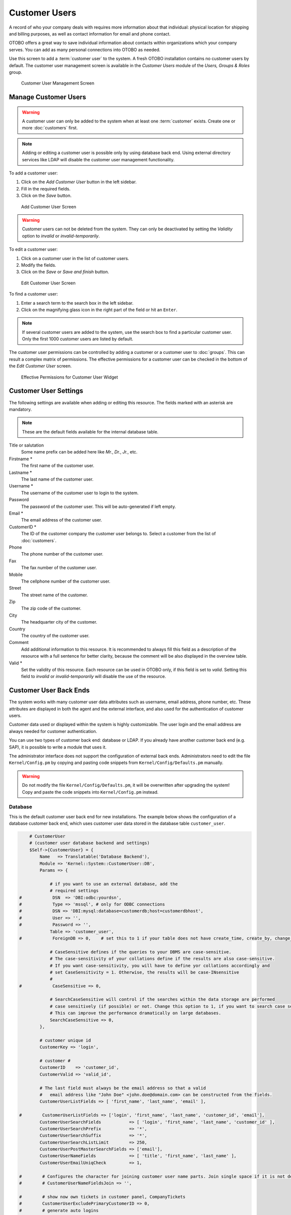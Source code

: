 Customer Users
==============

A record of who your company deals with requires more information about that individual: physical location for shipping and billing purposes, as well as contact information for email and phone contact.

OTOBO offers a great way to save individual information about contacts within organizations which your company serves. You can add as many personal connections into OTOBO as needed.

Use this screen to add a :term:`customer user` to the system. A fresh OTOBO installation contains no customer users by default. The customer user management screen is available in the *Customer Users* module of the *Users, Groups & Roles* group.

.. figure:: images/customer-user-management.png
   :alt: Customer User Management Screen

   Customer User Management Screen


Manage Customer Users
---------------------

.. warning::

   A customer user can only be added to the system when at least one :term:`customer` exists. Create one or more :doc:`customers` first.

.. note::

   Adding or editing a customer user is possible only by using database back end. Using external directory services like LDAP will disable the customer user management functionality.

To add a customer user:

1. Click on the *Add Customer User* button in the left sidebar.
2. Fill in the required fields.
3. Click on the *Save* button.

.. figure:: images/customer-user-add.png
   :alt: Add Customer User Screen

   Add Customer User Screen

.. warning::

   Customer users can not be deleted from the system. They can only be deactivated by setting the *Validity* option to *invalid* or *invalid-temporarily*.

To edit a customer user:

1. Click on a customer user in the list of customer users.
2. Modify the fields.
3. Click on the *Save* or *Save and finish* button.

.. figure:: images/customer-user-edit.png
   :alt: Edit Customer User Screen

   Edit Customer User Screen

To find a customer user:

1. Enter a search term to the search box in the left sidebar.
2. Click on the magnifying glass icon in the right part of the field or hit an ``Enter``.

.. note::

   If several customer users are added to the system, use the search box to find a particular customer user. Only the first 1000 customer users are listed by default.

The customer user permissions can be controlled by adding a customer or a customer user to :doc:`groups`. This can result a complex matrix of permissions. The effective permissions for a customer user can be checked in the bottom of the *Edit Customer User* screen.

.. figure:: images/customer-user-effective-permission.png
   :alt: Effective Permissions for Customer User Widget

   Effective Permissions for Customer User Widget

.. seealso::

   :doc:`customer-users-groups` needs to be enabled to use this feature.


Customer User Settings
----------------------

The following settings are available when adding or editing this resource. The fields marked with an asterisk are mandatory.

.. note::

   These are the default fields available for the internal database table.

Title or salutation
   Some name prefix can be added here like *Mr.*, *Dr.*, *Jr.*, etc.

Firstname \*
   The first name of the customer user.

Lastname \*
   The last name of the customer user.

Username \*
   The username of the customer user to login to the system.

Password
   The password of the customer user. This will be auto-generated if left empty.

Email \*
   The email address of the customer user.

CustomerID \*
   The ID of the customer company the customer user belongs to. Select a customer from the list of :doc:`customers`.

Phone
   The phone number of the customer user.

Fax
   The fax number of the customer user.

Mobile
   The cellphone number of the customer user.

Street
   The street name of the customer.

Zip
   The zip code of the customer.

City
   The headquarter city of the customer.

Country
   The country of the customer user.

Comment
   Add additional information to this resource. It is recommended to always fill this field as a description of the resource with a full sentence for better clarity, because the comment will be also displayed in the overview table.

Valid \*
   Set the validity of this resource. Each resource can be used in OTOBO only, if this field is set to *valid*. Setting this field to *invalid* or *invalid-temporarily* will disable the use of the resource.

.. seealso::

   It is possible to assign multiple customers to customer users via the :doc:`customer-users-customers` screen.


Customer User Back Ends
-----------------------

The system works with many customer user data attributes such as username, email address, phone number, etc. These attributes are displayed in both the agent and the external interface, and also used for the authentication of customer users.

Customer data used or displayed within the system is highly customizable. The user login and the email address are always needed for customer authentication.

You can use two types of customer back end: database or LDAP. If you already have another customer back end (e.g. SAP), it is possible to write a module that uses it.

The administrator interface does not support the configuration of external back ends. Administrators need to edit the file ``Kernel/Config.pm`` by copying and pasting code snippets from ``Kernel/Config/Defaults.pm`` manually.

.. warning::

   Do not modify the file ``Kernel/Config/Defaults.pm``, it will be overwritten after upgrading the system! Copy and paste the code snippets into ``Kernel/Config.pm`` instead.

Database
~~~~~~~~

This is the default customer user back end for new installations. The example below shows the configuration of a database customer back end, which uses customer user data stored in the database table ``customer_user``.

.. code-block:: perl

       # CustomerUser
       # (customer user database backend and settings)
       $Self->{CustomerUser} = {
           Name   => Translatable('Database Backend'),
           Module => 'Kernel::System::CustomerUser::DB',
           Params => {

               # if you want to use an external database, add the
               # required settings
   #            DSN  => 'DBI:odbc:yourdsn',
   #            Type => 'mssql', # only for ODBC connections
   #            DSN => 'DBI:mysql:database=customerdb;host=customerdbhost',
   #            User => '',
   #            Password => '',
               Table => 'customer_user',
   #            ForeignDB => 0,    # set this to 1 if your table does not have create_time, create_by, change_time and change_by fields

               # CaseSensitive defines if the queries to your DBMS are case-sensitive.
               # The case-sensitivity of your collations define if the results are also case-sensitive.
               # If you want case-sensitivity, you will have to define yor collations accordingly and 
               # set CaseSensitivity = 1. Otherwise, the results will be case-INsensitive
               #
   #            CaseSensitive => 0,

               # SearchCaseSensitive will control if the searches within the data storage are performed
               # case sensitively (if possible) or not. Change this option to 1, if you want to search case sensitive.
               # This can improve the performance dramatically on large databases.
               SearchCaseSensitive => 0,
           },

           # customer unique id
           CustomerKey => 'login',

           # customer #
           CustomerID    => 'customer_id',
           CustomerValid => 'valid_id',

           # The last field must always be the email address so that a valid
           #   email address like "John Doe" <john.doe@domain.com> can be constructed from the fields.
           CustomerUserListFields => [ 'first_name', 'last_name', 'email' ],

   #        CustomerUserListFields => ['login', 'first_name', 'last_name', 'customer_id', 'email'],
           CustomerUserSearchFields           => [ 'login', 'first_name', 'last_name', 'customer_id' ],
           CustomerUserSearchPrefix           => '*',
           CustomerUserSearchSuffix           => '*',
           CustomerUserSearchListLimit        => 250,
           CustomerUserPostMasterSearchFields => ['email'],
           CustomerUserNameFields             => [ 'title', 'first_name', 'last_name' ],
           CustomerUserEmailUniqCheck         => 1,

   #        # Configures the character for joining customer user name parts. Join single space if it is not defined.
   #        # CustomerUserNameFieldsJoin => '',

   #        # show now own tickets in customer panel, CompanyTickets
   #        CustomerUserExcludePrimaryCustomerID => 0,
   #        # generate auto logins
   #        AutoLoginCreation => 0,
   #        # generate auto login prefix
   #        AutoLoginCreationPrefix => 'auto',
   #        # admin can change customer preferences
   #        AdminSetPreferences => 1,
           # use customer company support (reference to company, See CustomerCompany settings)
           CustomerCompanySupport => 1,
           # cache time to live in sec. - cache any database queries
           CacheTTL => 60 * 60 * 24,
   #        # Consider this source read only.
   #        ReadOnly => 1,
           Map => [

               # Info about dynamic fields:
               #
               # Dynamic Fields of type CustomerUser can be used within the mapping (see example below).
               # The given storage (third column) then can also be used within the following configurations (see above):
               # CustomerUserSearchFields, CustomerUserPostMasterSearchFields, CustomerUserListFields, CustomerUserNameFields
               #
               # Note that the columns 'frontend' and 'readonly' will be ignored for dynamic fields.

               # note: Login, Email and CustomerID needed!
               # var, frontend, storage, shown (1=always,2=lite), required, storage-type, http-link, readonly, http-link-target, link class(es)
               [ 'UserTitle',        Translatable('Title or salutation'), 'title',          1, 0, 'var', '', 0, undef, undef ],
               [ 'UserFirstname',    Translatable('Firstname'),           'first_name',     1, 1, 'var', '', 0, undef, undef ],
               [ 'UserLastname',     Translatable('Lastname'),            'last_name',      1, 1, 'var', '', 0, undef, undef ],
               [ 'UserLogin',        Translatable('Username'),            'login',          1, 1, 'var', '', 0, undef, undef ],
               [ 'UserPassword',     Translatable('Password'),            'pw',             0, 0, 'var', '', 0, undef, undef ],
               [ 'UserEmail',        Translatable('Email'),               'email',          1, 1, 'var', '', 0, undef, undef ],
   #            [ 'UserEmail',        Translatable('Email'),               'email',          1, 1, 'var', '[% Env("CGIHandle") %]?Action=AgentTicketCompose;ResponseID=1;TicketID=[% Data.TicketID | uri %];ArticleID=[% Data.ArticleID | uri %]', 0, '', 'AsPopup OTOBOPopup_TicketAction' ],
               [ 'UserCustomerID',   Translatable('CustomerID'),          'customer_id',    0, 1, 'var', '', 0, undef, undef ],
   #            [ 'UserCustomerIDs',  Translatable('CustomerIDs'),         'customer_ids',   1, 0, 'var', '', 0, undef, undef ],
               [ 'UserPhone',        Translatable('Phone'),               'phone',          1, 0, 'var', '', 0, undef, undef ],
               [ 'UserFax',          Translatable('Fax'),                 'fax',            1, 0, 'var', '', 0, undef, undef ],
               [ 'UserMobile',       Translatable('Mobile'),              'mobile',         1, 0, 'var', '', 0, undef, undef ],
               [ 'UserStreet',       Translatable('Street'),              'street',         1, 0, 'var', '', 0, undef, undef ],
               [ 'UserZip',          Translatable('Zip'),                 'zip',            1, 0, 'var', '', 0, undef, undef ],
               [ 'UserCity',         Translatable('City'),                'city',           1, 0, 'var', '', 0, undef, undef ],
               [ 'UserCountry',      Translatable('Country'),             'country',        1, 0, 'var', '', 0, undef, undef ],
               [ 'UserComment',      Translatable('Comment'),             'comments',       1, 0, 'var', '', 0, undef, undef ],
               [ 'ValidID',          Translatable('Valid'),               'valid_id',       0, 1, 'int', '', 0, undef, undef ],

               # Dynamic field example
   #            [ 'DynamicField_Name_X', undef, 'Name_X', 0, 0, 'dynamic_field', undef, 0, undef, undef ],
           ],

           # default selections
           Selections => {

   #            UserTitle => {
   #                'Mr.' => Translatable('Mr.'),
   #                'Mrs.' => Translatable('Mrs.'),
   #            },
           },
       };

If you want to customize the customer user data, change the columns or add new ones to the ``customer_user`` table in the database.

For example, to add a new field for room number:

1. Add a new column ``room`` to table ``customer_user``.

   MySQL or MariaDB:

   .. code-block:: bash

      root> mysql -u root -p -e 'ALTER TABLE otobo.customer_user ADD room VARCHAR (250)'

   PostgreSQL (from the ``/opt/otobo`` directory):

   .. code-block:: bash

      otobo> psql -c 'ALTER TABLE customer_user ADD COLUMN room varchar(250)'

2. Copy the ``$Self->{CustomerUser}`` section from ``Kernel/Config/Defaults.pm`` into ``Kernel/Config.pm``.
3. Add the new column to the ``Map`` array.

   .. code-block:: perl

      [ 'UserRoom', 'Room', 'room', 0, 1, 'var', '', 0, undef, undef ],

   You can set the HTTP link target and link class (the last two keys) to ``undef`` in map array elements, if they are not to be used. These keys add ``target=""`` and ``class=""`` attributes to the HTTP link element, respectively. They are ignored if HTTP link is not set (it is ``''`` in this example).

   .. note::

      It is recommended to always use English words for names.

   .. seealso::

      Names can be translated into other languages with custom translation files. See the `Custom Translation File <http://doc.otobo.org/doc/manual/developer/7.0/en/content/how-it-works/translations.html#custom-translation-file>`__ chapter in the developer manual.


LDAP
~~~~

If you have an LDAP directory with your customer user data, you can use it as the customer user back end. The example below shows the configuration of a LDAP customer user back end.

.. code-block:: perl

   # CustomerUser
   # (customer user ldap backend and settings)
       $Self->{CustomerUser} = {
           Name => 'LDAP Backend',
           Module => 'Kernel::System::CustomerUser::LDAP',
           Params => {
               # ldap host
               Host => 'bay.csuhayward.edu',
               # ldap base dn
               BaseDN => 'ou=seas,o=csuh',
               # search scope (one|sub)
               SSCOPE => 'sub',
               # The following is valid but would only be necessary if the
               # anonymous user does NOT have permission to read from the LDAP tree
               UserDN => '',
               UserPw => '',
               # in case you want to add always one filter to each ldap query, use
               # this option. e. g. AlwaysFilter => '(mail=*)' or AlwaysFilter => '(objectclass=user)'
               AlwaysFilter => '',
               # if the charset of your ldap server is iso-8859-1, use this:
   #            # SourceCharset => 'iso-8859-1',
               # die if backend can't work, e. g. can't connect to server
               Die => 0,
               # Net::LDAP new params (if needed - for more info see perldoc Net::LDAP)
               Params => {
                   port    => 389,
                   timeout => 120,
                   async   => 0,
                   version => 3,
               },
           },
           # customer unique id
           CustomerKey => 'uid',
           # customer #
           CustomerID => 'mail',
           CustomerUserListFields => ['cn', 'mail'],
           CustomerUserSearchFields => ['uid', 'cn', 'mail'],
           CustomerUserSearchPrefix => '',
           CustomerUserSearchSuffix => '*',
           CustomerUserSearchListLimit => 250,
           CustomerUserPostMasterSearchFields => ['mail'],
           CustomerUserNameFields => ['givenname', 'sn'],
           # Configures the character for joining customer user name parts. Join single space if it is not defined.
           CustomerUserNameFieldsJoin => '',
           # show customer user and customer tickets in the external interface
           CustomerUserExcludePrimaryCustomerID => 0,
           # add a ldap filter for valid users (expert setting)
   #        # CustomerUserValidFilter => '(!(description=gesperrt))',
           # admin can't change customer preferences
           AdminSetPreferences => 0,
           # cache time to live in sec. - cache any ldap queries
   #        CacheTTL => 0,
           Map => [
               # note: Login, Email and CustomerID needed!
               # var, frontend, storage, shown (1=always,2=lite), required, storage-type, http-link, readonly, http-link-target, link class(es)
               [ 'UserTitle',       Translatable('Title or salutation'), 'title',               1, 0, 'var', '', 1, undef, undef ],
               [ 'UserFirstname',   Translatable('Firstname'),           'givenname',           1, 1, 'var', '', 1, undef, undef ],
               [ 'UserLastname',    Translatable('Lastname'),            'sn',                  1, 1, 'var', '', 1, undef, undef ],
               [ 'UserLogin',       Translatable('Username'),            'uid',                 1, 1, 'var', '', 1, undef, undef ],
               [ 'UserEmail',       Translatable('Email'),               'mail',                1, 1, 'var', '', 1, undef, undef ],
               [ 'UserCustomerID',  Translatable('CustomerID'),          'mail',                0, 1, 'var', '', 1, undef, undef ],
               # [ 'UserCustomerIDs', Translatable('CustomerIDs'),         'second_customer_ids', 1, 0, 'var', '', 1, undef, undef ],
               [ 'UserPhone',       Translatable('Phone'),               'telephonenumber',     1, 0, 'var', '', 1, undef, undef ],
               [ 'UserAddress',     Translatable('Address'),             'postaladdress',       1, 0, 'var', '', 1, undef, undef ],
               [ 'UserComment',     Translatable('Comment'),             'description',         1, 0, 'var', '', 1, undef, undef ],

               # this is needed, if "SMIME::FetchFromCustomer" is active
               # [ 'UserSMIMECertificate', 'SMIMECertificate', 'userSMIMECertificate', 0, 1, 'var', '', 1, undef, undef ],

               # Dynamic field example
               # [ 'DynamicField_Name_X', undef, 'Name_X', 0, 0, 'dynamic_field', undef, 0, undef, undef ],
           ],
       };

To activate and configure the LDAP back end:

1. Copy the ``$Self->{CustomerUser}`` section from ``Kernel/Config/Defaults.pm`` into ``Kernel/Config.pm``.
2. Remove the comments (``#`` characters) from the beginning of the lines.

If additional customer user attributes are stored in your LDAP directory, such as a manager name, a mobile phone number, or a department, this information can be displayed in OTOBO.

To display additional customer user attributes from LDAP directory:

1. Expand the ``Map`` array in ``Kernel/Config.pm`` with the entries for these attributes.

   .. code-block:: perl

      [ 'UserMobilePhone', 'Mobile Phone', 'mobilephone', 1, 0, 'var', '', 1, undef, undef ],

   .. note::

      It is recommended to always use English words for names.

   .. seealso::

      Names can be translated into other languages with custom translation files. See the `Custom Translation File <http://doc.otobo.org/doc/manual/developer/7.0/en/content/how-it-works/translations.html#custom-translation-file>`__ chapter in the developer manual.


Multiple Customer User Back Ends
--------------------------------

If you want to use more than one customer user data source, the ``CustomerUser`` configuration parameter should be expanded with a number, like ``CustomerUser1`` and ``CustomerUser2``.

The following configuration example shows usage of both a database and an LDAP customer user back end.

.. code-block:: perl

   # Data source 1: customer user database back end and settings.
       $Self->{CustomerUser1} = {
           Name   => 'Database Backend',
           Module => 'Kernel::System::CustomerUser::DB',
           Params => {
               DSN => 'DBI:odbc:yourdsn',
               DSN => 'DBI:mysql:database=customerdb;host=customerdbhost',
               User => '',
               Password => '',
               Table => 'customer_user',
           },
           # Other setting here.
       };

   # Data source 2: customer user LDAP back end and settings.
       $Self->{CustomerUser2} = {
           Name => 'LDAP Backend',
           Module => 'Kernel::System::CustomerUser::LDAP',
           Params => {
               Host => 'bay.csuhayward.edu',
               BaseDN => 'ou=seas,o=csuh',
               SSCOPE => 'sub',
               UserDN => '',
               UserPw => '',
               AlwaysFilter => '',
               Die => 0,
               Params => {
                   port    => 389,
                   timeout => 120,
                   async   => 0,
                   version => 3,
               },
           },
           # Other setting here.
       };

It is possible to integrate up to 10 different customer back ends. Use the :doc:`customer-users` screen to view or edit (assuming write access is enabled) all customer user data.


Customer User Data in Dynamic Fields
------------------------------------

Sometimes it can be useful to also store customer user data directly in dynamic fields of a ticket, for example to create special statistics on this data.

The dynamic field values are set, when a ticket is created or when the customer user of a ticket is changed. The values of the dynamic fields are taken from the customer user data. This works for all back ends, but is especially useful for LDAP back ends.

To activate this optional feature:

1. Activate the setting ``Ticket::EventModulePost###4100-DynamicFieldFromCustomerUser``.
2. Activate the setting ``DynamicFieldFromCustomerUser::Mapping``. This setting contains the configuration of which customer user field entry should be stored in which ticket dynamic field.
3. Create the dynamic fields, if the dynamic fields are not present in the system yet.
4. Enable the dynamic fields in setting ``Ticket::Frontend::AgentTicketFreeText###DynamicField``, so that they can be set manually.

   .. note::

      The dynamic field must not be enabled in the following settings:

      - ``Ticket::Frontend::AgentTicketPhone###DynamicField``
      - ``Ticket::Frontend::AgentTicketEmail###DynamicField``
      - ``Ticket::Frontend::AgentTicketCustomer###DynamicField``

      If they were, they would have precedence over the automatically set values.
